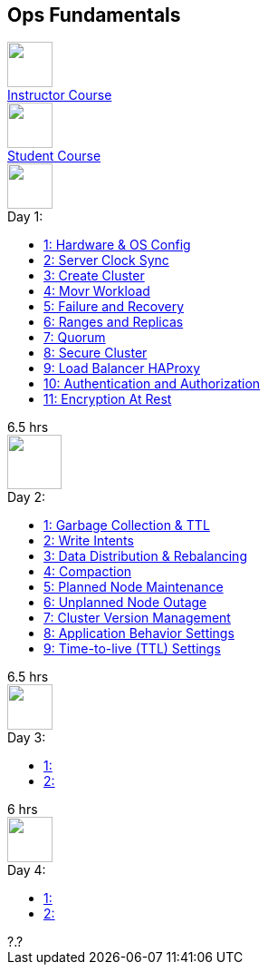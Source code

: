 == Ops Fundamentals

++++
<div class="courses-container">
<a class="course-tile" href="complete-course.html">
    <div class="course-icon">
      <img src="assets/images/database.svg" height="50">
    </div>
    <div class="course-title">Instructor Course</div>
  </a>
<a class="course-tile" href="student-complete-course.html">
    <div class="course-icon">
      <img src="assets/images/database.svg" height="50">
    </div>
    <div class="course-title">Student Course</div>
</a>
</div>

<div class="courses-container">
  <div class="course-tile">
    <div class="course-icon">
      <img src="assets/images/cockroachdb-node.png" height="50">
    </div>
    <div class="course-title">Day 1:  </div>
    <div class="course-content">
      <div class="course-links">
        <ul>
          <li><a href="day-01/chapter-01-course.html">1: Hardware & OS Config</a></li>
          <li><a href="day-01/chapter-02-course.html">2: Server Clock Sync</a></li>
          <li><a href="day-01/chapter-03-course.html">3: Create Cluster</a></li>
          <li><a href="day-01/chapter-04-course.html">4: Movr Workload</a></li>
          <li><a href="day-01/chapter-05-course.html">5: Failure and Recovery</a></li>
          <li><a href="day-01/chapter-06-course.html">6: Ranges and Replicas</a></li>
          <li><a href="day-01/chapter-07-course.html">7: Quorum</a></li>
          <li><a href="day-01/chapter-08-course.html">8: Secure Cluster</a></li>
          <li><a href="day-01/chapter-09-course.html">9: Load Balancer HAProxy</a></li>
          <li><a href="day-01/chapter-10-course.html">10: Authentication and Authorization</a></li>
          <li><a href="day-01/chapter-11-course.html">11: Encryption At Rest</a></li>
        </ul>
      </div>
    </div>
    <div class="course-length">6.5 hrs</div>
  </div>
  <div class="course-tile">
    <div class="course-icon">
      <img src="assets/images/database.svg" height="60">
    </div>
    <div class="course-title">Day 2: </div>
    <div class="course-content">
      <div class="course-links">
        <ul>
          <li><a href="day-02/chapter-01-course.html">1: Garbage Collection & TTL</a></li>
          <li><a href="day-02/chapter-02-course.html">2: Write Intents</a></li>
          <li><a href="day-02/chapter-03-course.html">3: Data Distribution & Rebalancing</a></li>
          <li><a href="day-02/chapter-04-course.html">4: Compaction</a></li>
          <li><a href="day-02/chapter-05-course.html">5: Planned Node Maintenance</a></li>
          <li><a href="day-02/chapter-06-course.html">6: Unplanned Node Outage</a></li>
          <li><a href="day-02/chapter-07-course.html">7: Cluster Version Management</a></li>
          <li><a href="day-02/chapter-08-course.html">8: Application Behavior Settings</a></li>
          <li><a href="day-02/chapter-09-course.html">9: Time-to-live (TTL) Settings</a></li>
        </ul>
      </div>
    </div>
    <div class="course-length">6.5 hrs</div>
  </div>
  <div class="course-tile">
    <div class="course-icon">
      <img src="assets/images/tuning-fork.png" height="50">
    </div>
     <div class="course-title">Day 3: </div>
    <div class="course-content">
      <div class="course-links">
        <ul>
          <li><a href="day-03/chapter-01-course.html">1: </a></li>
          <li><a href="day-03/chapter-02-course.html">2: </a></li>
        </ul>
      </div>
    </div>
    <div class="course-length">6 hrs</div>
  </div>
  <div class="course-tile">
    <div class="course-icon">
      <img src="assets/images/transaction.svg" height="50">
    </div>
    <div class="course-title">Day 4: </div>
    <div class="course-content">
      <div class="course-links">
        <ul>
          <li><a href="day-04/chapter-01-course.html">1: </a></li>
          <li><a href="day-04/chapter-02-course.html">2: </a></li>
        </ul>
      </div>
    </div>
    <div class="course-length">?.?</div>
  </div>
</div>
++++
